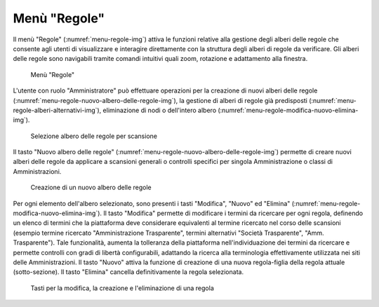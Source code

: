 Menù "Regole"
=============

Il menù "Regole" (:numref:`menu-regole-img`) attiva le funzioni relative alla gestione degli alberi delle regole che consente agli utenti di visualizzare e interagire direttamente con la struttura degli alberi di regole da verificare. Gli alberi delle regole sono navigabili tramite comandi intuitivi quali zoom, rotazione e adattamento alla finestra.

.. _menu-regole-img:
.. figure:: images/ui-menu_regole.png
  :width: 800
  :alt: Menù "Regole"

  Menù "Regole"

L'utente con ruolo "Amministratore" può effettuare operazioni per la creazione di nuovi alberi delle regole (:numref:`menu-regole-nuovo-albero-delle-regole-img`), la gestione di alberi di regole già predisposti (:numref:`menu-regole-alberi-alternativi-img`), eliminazione di nodi o dell'intero albero (:numref:`menu-regole-modifica-nuovo-elimina-img`).

.. _menu-regole-alberi-alternativi-img:
.. figure:: images/ui-regole_alberi_alternativi.png
  :width: 800
  :alt: Selezione albero delle regole per scansione

  Selezione albero delle regole per scansione

Il tasto "Nuovo albero delle regole" (:numref:`menu-regole-nuovo-albero-delle-regole-img`) permette di creare nuovi alberi delle regole da applicare a scansioni generali o controlli specifici per singola Amministrazione o classi di Amministrazioni.

.. _menu-regole-nuovo-albero-delle-regole-img:
.. figure:: images/ui-menu_regole_nuovo-albero-delle-regole.png
  :width: 800
  :alt: Creazione di un nuovo albero delle regole

  Creazione di un nuovo albero delle regole

Per ogni elemento dell'albero selezionato, sono presenti i tasti "Modifica", "Nuovo" ed "Elimina" (:numref:`menu-regole-modifica-nuovo-elimina-img`).
Il tasto "Modifica" permette di modificare i termini da ricercare per ogni regola, definendo un elenco di termini che la piattaforma deve considerare equivalenti al termine ricercato nel corso delle scansioni (esempio termine ricercato "Amministrazione Trasparente", termini alternativi "Società Trasparente", "Amm. Trasparente"). Tale funzionalità, aumenta la tolleranza della piattaforma nell'individuazione dei termini da ricercare e permette controlli con gradi di libertà configurabili, adattando la ricerca alla terminologia effettivamente utilizzata nei siti delle Amministrazioni.
Il tasto "Nuovo" attiva la funzione di creazione di una nuova regola-figlia della regola attuale (sotto-sezione).
Il tasto "Elimina" cancella definitivamente la regola selezionata.

.. _menu-regole-modifica-nuovo-elimina-img:
.. figure:: images/ui-menu_regole_modifica-nuovo-elimina.png
  :width: 800
  :alt: Tasti per la modifica, la creazione e l'eliminazione di una regola

  Tasti per la modifica, la creazione e l'eliminazione di una regola
